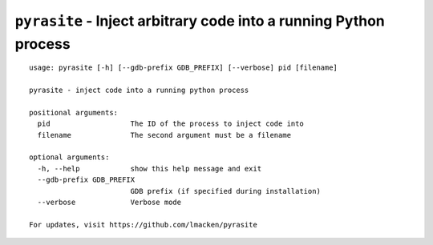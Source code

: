 ``pyrasite`` - Inject arbitrary code into a running Python process
==================================================================

::

    usage: pyrasite [-h] [--gdb-prefix GDB_PREFIX] [--verbose] pid [filename]

    pyrasite - inject code into a running python process

    positional arguments:
      pid                   The ID of the process to inject code into
      filename              The second argument must be a filename

    optional arguments:
      -h, --help            show this help message and exit
      --gdb-prefix GDB_PREFIX
                            GDB prefix (if specified during installation)
      --verbose             Verbose mode

    For updates, visit https://github.com/lmacken/pyrasite

.. seealso:: :doc:`Payloads`
